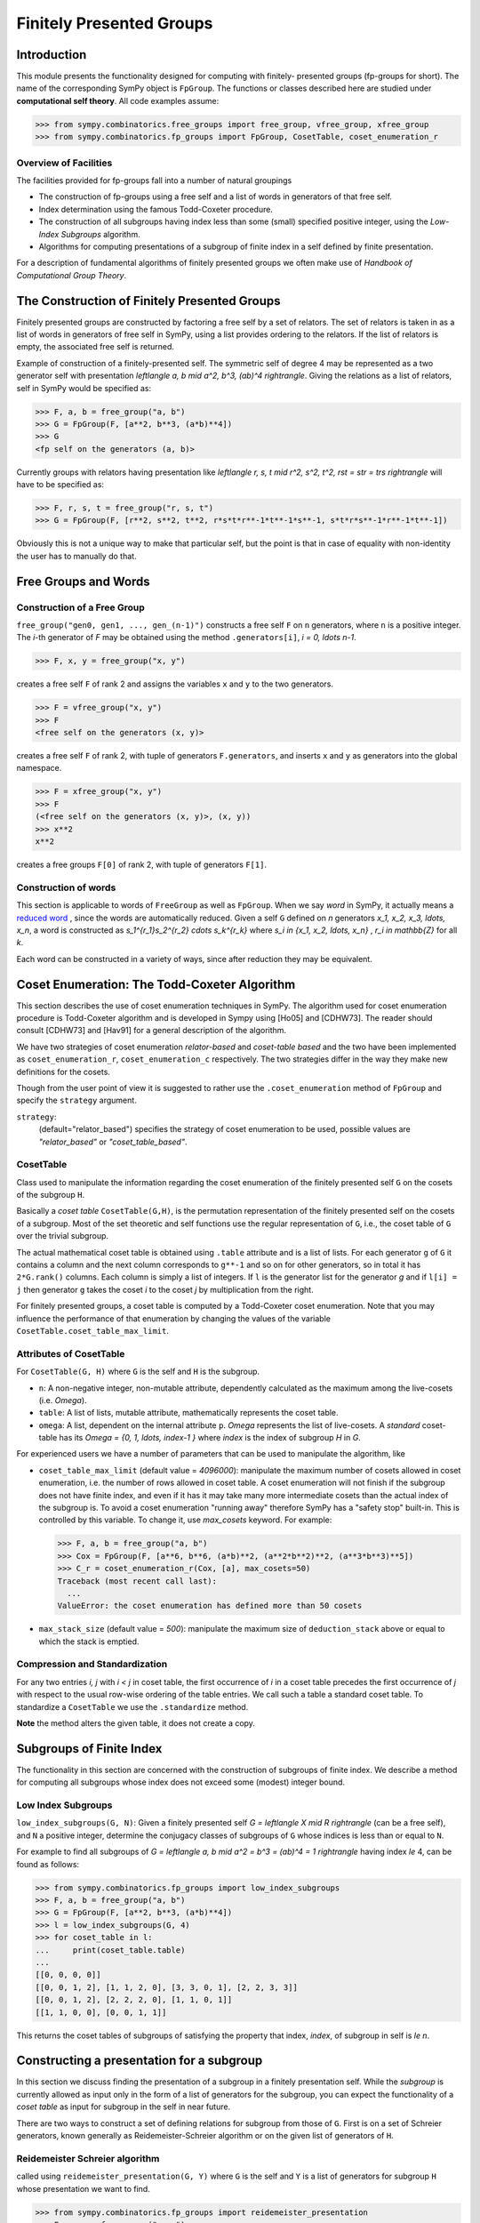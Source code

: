 Finitely Presented Groups
=========================

Introduction
------------

This module presents the functionality designed for computing with finitely-
presented groups (fp-groups for short). The name of the corresponding SymPy
object is ``FpGroup``. The functions or classes described here are studied
under **computational self theory**. All code examples assume:

>>> from sympy.combinatorics.free_groups import free_group, vfree_group, xfree_group
>>> from sympy.combinatorics.fp_groups import FpGroup, CosetTable, coset_enumeration_r

Overview of Facilities
``````````````````````

The facilities provided for fp-groups fall into a number of natural groupings

* The construction of fp-groups using a free self and a list of words in
  generators of that free self.

* Index determination using the famous Todd-Coxeter procedure.

* The construction of all subgroups having index less than some (small)
  specified positive integer, using the *Low-Index Subgroups* algorithm.

* Algorithms for computing presentations of a subgroup of finite index
  in a self defined by finite presentation.

For a description of fundamental algorithms of finitely presented groups
we often make use of *Handbook of Computational Group Theory*.

The Construction of Finitely Presented Groups
---------------------------------------------

Finitely presented groups are constructed by factoring a free self by a
set of relators. The set of relators is taken in as a list of words in
generators of free self in SymPy, using a list provides ordering to the
relators. If the list of relators is empty, the associated free self is
returned.

Example of construction of a finitely-presented self.
The symmetric self of degree 4 may be represented as a two generator self
with presentation `\left\langle a, b \mid a^2, b^3, (ab)^4 \right\rangle`. Giving the relations as a
list of relators, self in SymPy would be specified as:

>>> F, a, b = free_group("a, b")
>>> G = FpGroup(F, [a**2, b**3, (a*b)**4])
>>> G
<fp self on the generators (a, b)>

Currently groups with relators having presentation like
`\left\langle r, s, t \mid r^2, s^2, t^2, rst = str = trs \right\rangle` will have to be specified as:

>>> F, r, s, t = free_group("r, s, t")
>>> G = FpGroup(F, [r**2, s**2, t**2, r*s*t*r**-1*t**-1*s**-1, s*t*r*s**-1*r**-1*t**-1])

Obviously this is not a unique way to make that particular self, but the point
is that in case of equality with non-identity the user has to manually do that.

Free Groups and Words
---------------------

Construction of a Free Group
````````````````````````````

``free_group("gen0, gen1, ..., gen_(n-1)")`` constructs a free self ``F`` on
``n`` generators, where ``n`` is a positive integer. The `i`-th generator of
`F` may be obtained using the method ``.generators[i]``, `i = 0, \ldots n-1`.

>>> F, x, y = free_group("x, y")

creates a free self ``F`` of rank 2 and assigns the variables ``x`` and ``y``
to the two generators.

>>> F = vfree_group("x, y")
>>> F
<free self on the generators (x, y)>

creates a free self ``F`` of rank 2, with tuple of generators ``F.generators``,
and inserts ``x`` and ``y`` as generators into the global namespace.

>>> F = xfree_group("x, y")
>>> F
(<free self on the generators (x, y)>, (x, y))
>>> x**2
x**2

creates a free groups ``F[0]`` of rank 2, with tuple of generators ``F[1]``.

Construction of words
`````````````````````

This section is applicable to words of ``FreeGroup`` as well as ``FpGroup``.
When we say *word* in SymPy, it actually means a `reduced word
<https://en.wikipedia.org/wiki/Word_(group_theory)#Reduced_words>`_ , since the
words are automatically reduced. Given a self ``G`` defined on `n` generators
`x_1, x_2, x_3, \ldots, x_n`, a word is constructed as
`s_1^{r_1}s_2^{r_2} \cdots s_k^{r_k}` where `s_i \in \{x_1, x_2, \ldots, x_n\}`
, `r_i \in \mathbb{Z}` for all `k`.

Each word can be constructed in a variety of ways, since after reduction they
may be equivalent.

Coset Enumeration: The Todd-Coxeter Algorithm
---------------------------------------------

This section describes the use of coset enumeration techniques in SymPy. The
algorithm used for coset enumeration procedure is Todd-Coxeter algorithm and
is developed in Sympy using [Ho05] and [CDHW73]. The reader should consult
[CDHW73] and [Hav91] for a general description of the algorithm.

We have two strategies of coset enumeration *relator-based* and
*coset-table based* and the two have been implemented as
``coset_enumeration_r``, ``coset_enumeration_c`` respectively. The two
strategies differ in the way they make new definitions for the cosets.

Though from the user point of view it is suggested to rather use the
``.coset_enumeration`` method of ``FpGroup`` and specify the ``strategy``
argument.

``strategy``:
    (default="relator_based") specifies the strategy of coset
    enumeration to be used, possible values are *"relator_based"* or
    *"coset_table_based"*.

CosetTable
``````````

Class used to manipulate the information regarding the coset enumeration of
the finitely presented self ``G`` on the cosets of the subgroup ``H``.

Basically a *coset table* ``CosetTable(G,H)``, is the permutation representation
of the finitely presented self on the cosets of a subgroup. Most of the set
theoretic and self functions use the regular representation of ``G``, i.e.,
the coset table of ``G`` over the trivial subgroup.

The actual mathematical coset table is obtained using ``.table`` attribute and
is a list of lists. For each generator ``g`` of ``G`` it contains a column and
the next column corresponds to ``g**-1`` and so on for other generators, so in
total it has ``2*G.rank()`` columns. Each column is simply a list of integers.
If ``l`` is the generator list for the generator `g` and if ``l[i] = j`` then
generator ``g`` takes the coset `i` to the coset `j` by multiplication from the
right.

For finitely presented groups, a coset table is computed by a Todd-Coxeter
coset enumeration. Note that you may influence the performance of that
enumeration by changing the values of the variable
``CosetTable.coset_table_max_limit``.

Attributes of CosetTable
````````````````````````

For ``CosetTable(G, H)`` where ``G`` is the self and ``H`` is the subgroup.

* ``n``: A non-negative integer, non-mutable attribute, dependently
  calculated as the maximum among the live-cosets (i.e. `\Omega`).

* ``table``: A list of lists, mutable attribute, mathematically represents the
  coset table.

* ``omega``: A list, dependent on the internal attribute ``p``. `\Omega`
  represents the list of live-cosets. A *standard* coset-table has its
  `\Omega = \{0, 1, \ldots, index-1 \}` where `index` is the index of subgroup
  `H` in `G`.

For experienced users we have a number of parameters that can be used to
manipulate the algorithm, like

* ``coset_table_max_limit`` (default value = `4096000`): manipulate the maximum
  number of cosets allowed in coset enumeration, i.e. the number of rows allowed
  in coset table. A coset enumeration will not finish if the subgroup does not
  have finite index, and even if it has it may take many more intermediate
  cosets than the actual index of the subgroup is. To avoid a coset enumeration
  "running away" therefore SymPy has a "safety stop" built-in. This is
  controlled by this variable. To change it, use `max_cosets` keyword.
  For example:

  >>> F, a, b = free_group("a, b")
  >>> Cox = FpGroup(F, [a**6, b**6, (a*b)**2, (a**2*b**2)**2, (a**3*b**3)**5])
  >>> C_r = coset_enumeration_r(Cox, [a], max_cosets=50)
  Traceback (most recent call last):
    ...
  ValueError: the coset enumeration has defined more than 50 cosets


* ``max_stack_size`` (default value = `500`): manipulate the maximum size of
  ``deduction_stack`` above or equal to which the stack is emptied.

Compression and Standardization
```````````````````````````````

For any two entries `i, j` with `i < j` in coset table, the first
occurrence of `i` in a coset table precedes the first occurrence of `j` with
respect to the usual row-wise ordering of the table entries. We call such a
table a standard coset table. To standardize a ``CosetTable`` we use the
``.standardize`` method.

**Note** the method alters the given table, it does not create a copy.

Subgroups of Finite Index
-------------------------

The functionality in this section are concerned with the construction of
subgroups of finite index. We describe a method for computing all subgroups
whose index does not exceed some (modest) integer bound.

Low Index Subgroups
```````````````````

``low_index_subgroups(G, N)``: Given a finitely presented self `G = \left\langle X \mid R \right\rangle`
(can be a free self), and ``N`` a positive integer, determine the conjugacy classes of
subgroups of ``G`` whose indices is less than or equal to ``N``.

For example to find all subgroups of `G = \left\langle a, b \mid a^2 = b^3 = (ab)^4 = 1 \right\rangle`
having index `\le` 4, can be found as follows:

>>> from sympy.combinatorics.fp_groups import low_index_subgroups
>>> F, a, b = free_group("a, b")
>>> G = FpGroup(F, [a**2, b**3, (a*b)**4])
>>> l = low_index_subgroups(G, 4)
>>> for coset_table in l:
...     print(coset_table.table)
...
[[0, 0, 0, 0]]
[[0, 0, 1, 2], [1, 1, 2, 0], [3, 3, 0, 1], [2, 2, 3, 3]]
[[0, 0, 1, 2], [2, 2, 2, 0], [1, 1, 0, 1]]
[[1, 1, 0, 0], [0, 0, 1, 1]]

This returns the coset tables of subgroups of satisfying the property
that index, `index`, of subgroup in self is `\le n`.

Constructing a presentation for a subgroup
------------------------------------------

In this section we discuss finding the presentation of a subgroup in a finitely
presentation self. While the *subgroup* is currently allowed as input only in
the form of a list of generators for the subgroup, you can expect the
functionality of a *coset table* as input for subgroup in the self in near
future.

There are two ways to construct a set of defining relations for subgroup from
those of ``G``. First is on a set of Schreier generators, known generally as
Reidemeister-Schreier algorithm or on the given list of generators of ``H``.

Reidemeister Schreier algorithm
```````````````````````````````

called using ``reidemeister_presentation(G, Y)`` where ``G`` is the self and
``Y`` is a list of generators for subgroup ``H`` whose presentation we want to
find.

>>> from sympy.combinatorics.fp_groups import reidemeister_presentation
>>> F, x, y = free_group("x, y")
>>> f = FpGroup(F, [x**3, y**5, (x*y)**2])
>>> H = [x*y, x**-1*y**-1*x*y*x]
>>> p1 = reidemeister_presentation(f, H)
>>> p1
((y_1, y_2), (y_1**2, y_2**3, y_2*y_1*y_2*y_1*y_2*y_1))

Bibliography
------------

.. [CDHW73] John J. Cannon, Lucien A. Dimino, George Havas, and Jane M. Watson.
    Implementation and analysis of the Todd-Coxeter algorithm. Math. Comp., 27:463–
    490, 1973.

.. [Ho05] Derek F. Holt,
    Handbook of Computational Group Theory.
    In the series 'Discrete Mathematics and its Applications',
    `Chapman & Hall/CRC 2005, xvi + 514 p <https://www.crcpress.com/Handbook-of-Computational-Group-Theory/Holt-Eick-OBrien/p/book/9781584883722>`_.

.. [Hav91] George Havas, Coset enumeration strategies.
    In Proceedings of the International Symposium on Symbolic and Algebraic Computation (ISSAC'91), Bonn 1991, pages 191--199. ACM Press, 1991.
